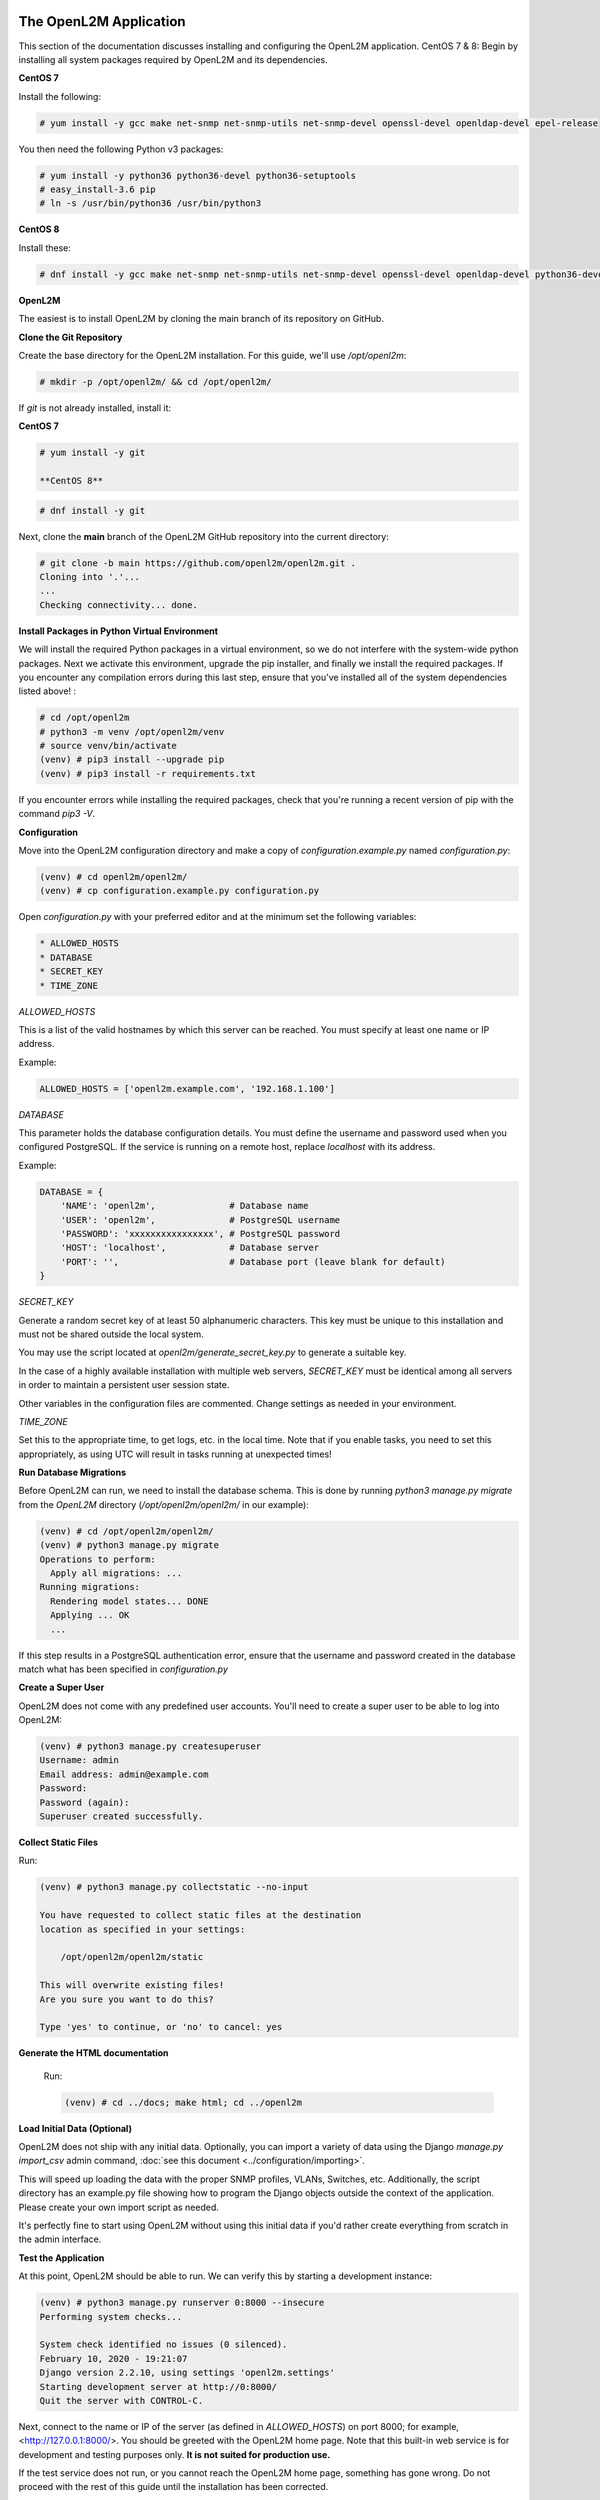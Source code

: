 .. image:: ../_static/openl2m_logo.png

=======================
The OpenL2M Application
=======================

This section of the documentation discusses installing and configuring the
OpenL2M application. CentOS 7 & 8: Begin by installing all system packages
required by OpenL2M and its dependencies.

**CentOS 7**

Install the following:

.. code-block:: bash

  # yum install -y gcc make net-snmp net-snmp-utils net-snmp-devel openssl-devel openldap-devel epel-release

You then need the following Python v3 packages:

.. code-block:: bash

  # yum install -y python36 python36-devel python36-setuptools
  # easy_install-3.6 pip
  # ln -s /usr/bin/python36 /usr/bin/python3

**CentOS 8**

Install these:

.. code-block:: bash

  # dnf install -y gcc make net-snmp net-snmp-utils net-snmp-devel openssl-devel openldap-devel python36-devel


**OpenL2M**

The easiest is to install OpenL2M by cloning the main branch of its repository on GitHub.

**Clone the Git Repository**

Create the base directory for the OpenL2M installation. For this guide, we'll use `/opt/openl2m`:

.. code-block:: bash

  # mkdir -p /opt/openl2m/ && cd /opt/openl2m/

If `git` is not already installed, install it:

**CentOS 7**

.. code-block:: bash

  # yum install -y git

  **CentOS 8**

.. code-block:: bash

  # dnf install -y git

Next, clone the **main** branch of the OpenL2M GitHub repository into the current directory:

.. code-block:: bash

  # git clone -b main https://github.com/openl2m/openl2m.git .
  Cloning into '.'...
  ...
  Checking connectivity... done.

**Install Packages in Python Virtual Environment**

We will install the required Python packages in a virtual environment, so we do
not interfere with the system-wide python packages.
Next we activate this environment, upgrade the pip installer, and finally we
install the required packages.
If you encounter any compilation errors during this last step, ensure that
you've installed all of the system dependencies listed above! :

.. code-block:: bash

  # cd /opt/openl2m
  # python3 -m venv /opt/openl2m/venv
  # source venv/bin/activate
  (venv) # pip3 install --upgrade pip
  (venv) # pip3 install -r requirements.txt


If you encounter errors while installing the required packages, check that
you're running a recent version of pip with the command `pip3 -V`.


**Configuration**

Move into the OpenL2M configuration directory and make a copy of `configuration.example.py` named `configuration.py`:

.. code-block:: bash

  (venv) # cd openl2m/openl2m/
  (venv) # cp configuration.example.py configuration.py

Open `configuration.py` with your preferred editor and at the minimum set the following variables:

.. code-block:: bash

  * ALLOWED_HOSTS
  * DATABASE
  * SECRET_KEY
  * TIME_ZONE

*ALLOWED_HOSTS*

This is a list of the valid hostnames by which this server can be reached.
You must specify at least one name or IP address.

Example:

.. code-block:: bash

  ALLOWED_HOSTS = ['openl2m.example.com', '192.168.1.100']

*DATABASE*

This parameter holds the database configuration details. You must define the
username and password used when you configured PostgreSQL. If the service is
running on a remote host, replace `localhost` with its address.

Example:

.. code-block:: bash

  DATABASE = {
      'NAME': 'openl2m',              # Database name
      'USER': 'openl2m',              # PostgreSQL username
      'PASSWORD': 'xxxxxxxxxxxxxxxx', # PostgreSQL password
      'HOST': 'localhost',            # Database server
      'PORT': '',                     # Database port (leave blank for default)
  }

*SECRET_KEY*

Generate a random secret key of at least 50 alphanumeric characters.
This key must be unique to this installation and must not be shared
outside the local system.

You may use the script located at `openl2m/generate_secret_key.py` to
generate a suitable key.

In the case of a highly available installation with multiple web servers,
`SECRET_KEY` must be identical among all servers in order to maintain a
persistent user session state.

Other variables in the configuration files are commented. Change settings as needed in your environment.

*TIME_ZONE*

Set this to the appropriate time, to get logs, etc. in the local time. Note that if you enable
tasks, you need to set this appropriately, as using UTC will result in tasks running at unexpected times!


**Run Database Migrations**

Before OpenL2M can run, we need to install the database schema.
This is done by running `python3 manage.py migrate` from the
`OpenL2M` directory (`/opt/openl2m/openl2m/` in our example):

.. code-block:: bash

  (venv) # cd /opt/openl2m/openl2m/
  (venv) # python3 manage.py migrate
  Operations to perform:
    Apply all migrations: ...
  Running migrations:
    Rendering model states... DONE
    Applying ... OK
    ...

If this step results in a PostgreSQL authentication error, ensure that the
username and password created in the database match what has been
specified in `configuration.py`

**Create a Super User**

OpenL2M does not come with any predefined user accounts. You'll need to
create a super user to be able to log into OpenL2M:

.. code-block:: bash

  (venv) # python3 manage.py createsuperuser
  Username: admin
  Email address: admin@example.com
  Password:
  Password (again):
  Superuser created successfully.

**Collect Static Files**

Run:

.. code-block:: bash

  (venv) # python3 manage.py collectstatic --no-input

  You have requested to collect static files at the destination
  location as specified in your settings:

      /opt/openl2m/openl2m/static

  This will overwrite existing files!
  Are you sure you want to do this?

  Type 'yes' to continue, or 'no' to cancel: yes

**Generate the HTML documentation**

  Run:

  .. code-block:: bash

    (venv) # cd ../docs; make html; cd ../openl2m

**Load Initial Data (Optional)**

OpenL2M does not ship with any initial data. Optionally, you can import a
variety of data using the Django *manage.py import_csv*  admin command,
:doc:`see this document <../configuration/importing>`.

This will speed up loading the data with the proper SNMP profiles, VLANs, Switches, etc.
Additionally, the script directory has an example.py file showing how to program
the Django objects outside the context of the application.
Please create your own import script as needed.

It's perfectly fine to start using OpenL2M without using this initial data
if you'd rather create everything from scratch in the admin interface.


**Test the Application**

At this point, OpenL2M should be able to run. We can verify this by starting
a development instance:

.. code-block:: bash

  (venv) # python3 manage.py runserver 0:8000 --insecure
  Performing system checks...

  System check identified no issues (0 silenced).
  February 10, 2020 - 19:21:07
  Django version 2.2.10, using settings 'openl2m.settings'
  Starting development server at http://0:8000/
  Quit the server with CONTROL-C.

Next, connect to the name or IP of the server (as defined in `ALLOWED_HOSTS`) on port 8000;
for example, <http://127.0.0.1:8000/>. You should be greeted with the OpenL2M home page.
Note that this built-in web service is for development and testing purposes only.
**It is not suited for production use.**

If the test service does not run, or you cannot reach the OpenL2M home page, something has gone wrong.
Do not proceed with the rest of this guide until the installation has been corrected.

Note that you may need to open the proper firewall port,
or disable the firewalld process temporarily:

.. code-block:: bash

  # firewall-cmd --zone=public --permanent --add-port=8000/tcp
  # firewall-cmd --reload

or:

.. code-block:: bash

  # systemctl stop firewalld

Make sure you restart or undo the configuration changes when done testing!

If all is well, you are now ready to install the :doc:`webserver <nginx>`.
